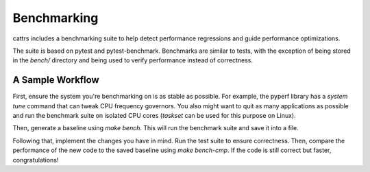 ============
Benchmarking
============

cattrs includes a benchmarking suite to help detect performance regressions and
guide performance optimizations.

The suite is based on pytest and pytest-benchmark. Benchmarks are similar to
tests, with the exception of being stored in the `bench/` directory and being
used to verify performance instead of correctness.

A Sample Workflow
~~~~~~~~~~~~~~~~~

First, ensure the system you're benchmarking on is as stable as possible. For
example, the pyperf library has a `system tune` command that can tweak
CPU frequency governors. You also might want to quit as many applications as
possible and run the benchmark suite on isolated CPU cores (`taskset` can be
used for this purpose on Linux).

Then, generate a baseline using `make bench`. This will run the benchmark suite
and save it into a file.

Following that, implement the changes you have in mind. Run the test suite to
ensure correctness. Then, compare the performance of the new code to the saved
baseline using `make bench-cmp`. If the code is still correct but faster,
congratulations!